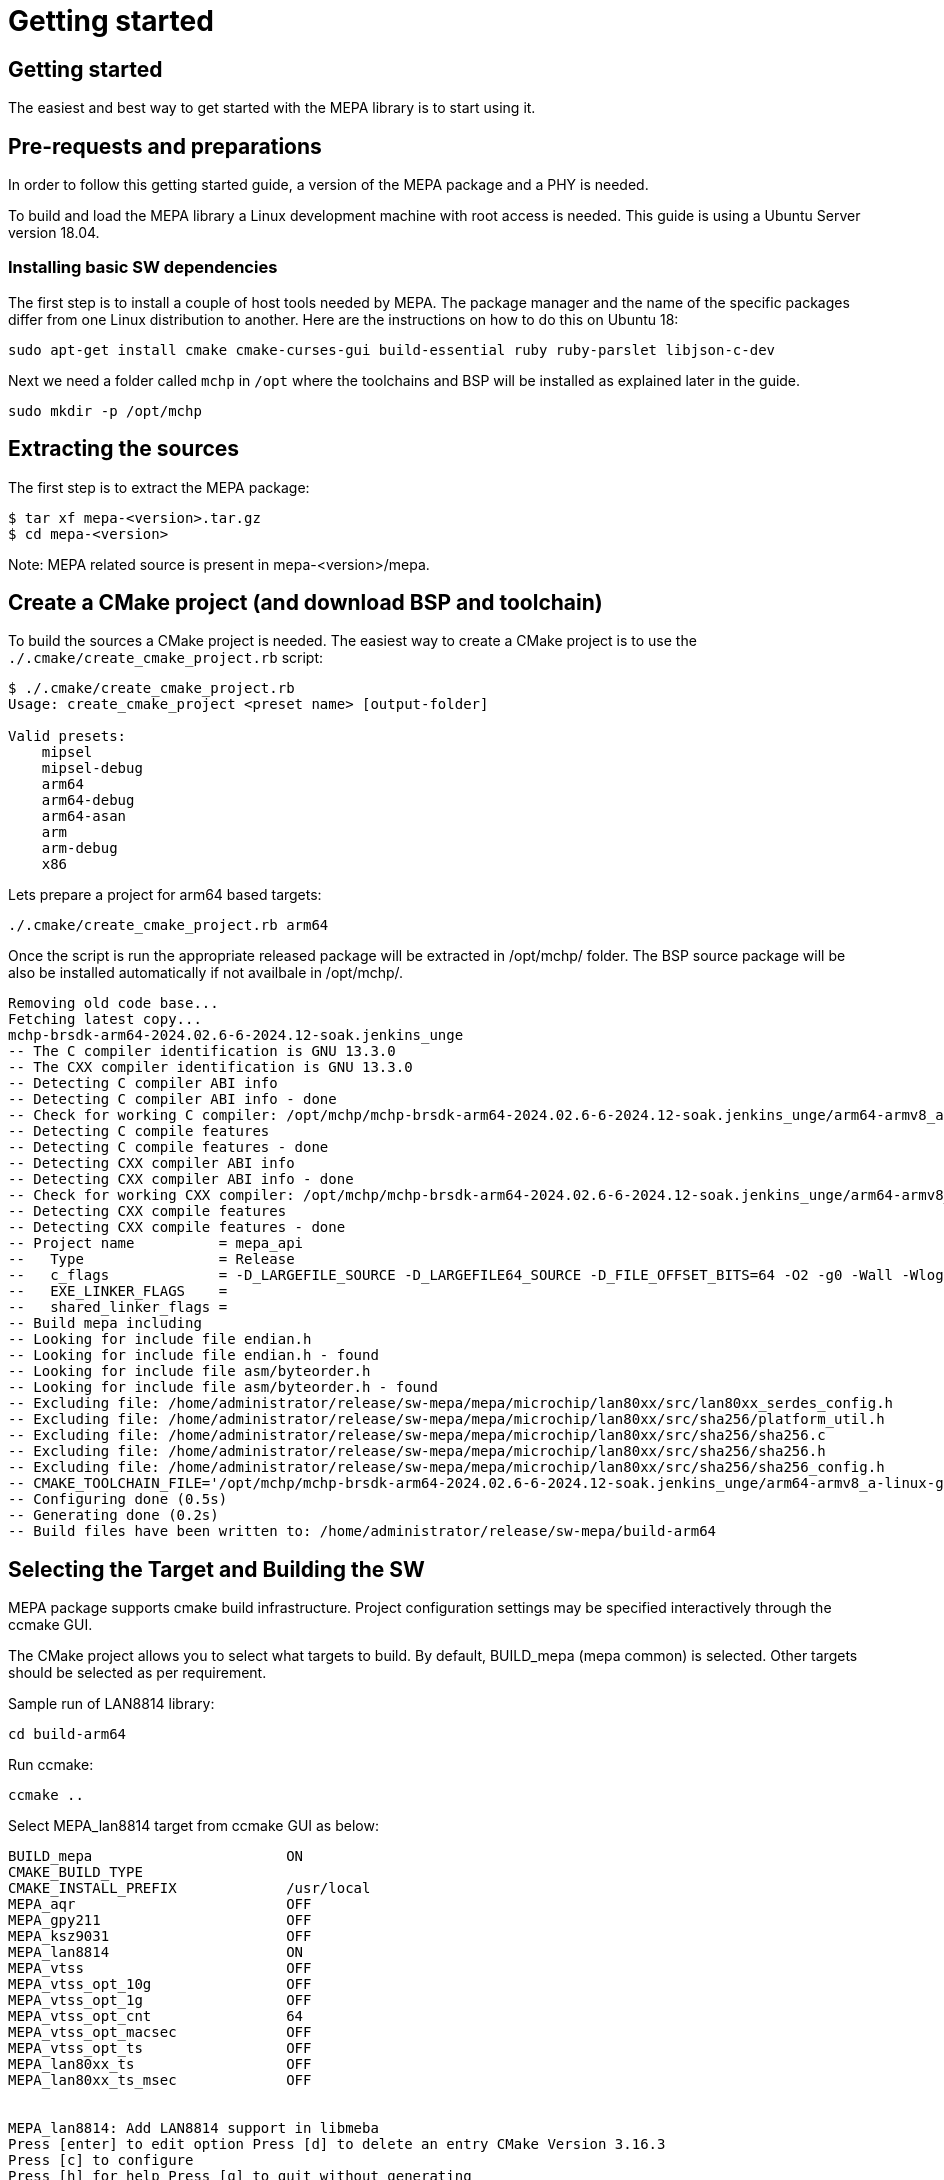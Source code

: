// Copyright (c) 2004-2020 Microchip Technology Inc. and its subsidiaries.
// SPDX-License-Identifier: MIT

= Getting started

== Getting started

The easiest and best way to get started with the MEPA library is to start using
it.

== Pre-requests and preparations

In order to follow this getting started guide, a version of the MEPA package
and a PHY is needed.

To build and load the MEPA library a Linux development machine with root access
is needed. This guide is using a Ubuntu Server version 18.04.

=== Installing basic SW dependencies

The first step is to install a couple of host tools needed by MEPA. The package
manager and the name of the specific packages differ from one Linux distribution
to another. Here are the instructions on how to do this on Ubuntu 18:

----
sudo apt-get install cmake cmake-curses-gui build-essential ruby ruby-parslet libjson-c-dev
----

Next we need a folder called `mchp` in `/opt` where the toolchains
and BSP will be installed as explained later in the guide.

----
sudo mkdir -p /opt/mchp
----

== Extracting the sources

The first step is to extract the MEPA package:

----
$ tar xf mepa-<version>.tar.gz
$ cd mepa-<version>
----

Note: MEPA related source is present in mepa-<version>/mepa.

== Create a CMake project (and download BSP and toolchain)

To build the sources a CMake project is needed. The easiest way to create a
CMake project is to use the `./.cmake/create_cmake_project.rb` script:

----
$ ./.cmake/create_cmake_project.rb
Usage: create_cmake_project <preset name> [output-folder]

Valid presets:
    mipsel
    mipsel-debug
    arm64
    arm64-debug
    arm64-asan
    arm
    arm-debug
    x86
----

Lets prepare a project for arm64 based targets:

----

./.cmake/create_cmake_project.rb arm64
----

Once the script is run the appropriate released package will be extracted in /opt/mchp/ folder.
The BSP source package will be also be installed automatically if not availbale in /opt/mchp/.

----

Removing old code base...
Fetching latest copy...
mchp-brsdk-arm64-2024.02.6-6-2024.12-soak.jenkins_unge
-- The C compiler identification is GNU 13.3.0
-- The CXX compiler identification is GNU 13.3.0
-- Detecting C compiler ABI info
-- Detecting C compiler ABI info - done
-- Check for working C compiler: /opt/mchp/mchp-brsdk-arm64-2024.02.6-6-2024.12-soak.jenkins_unge/arm64-armv8_a-linux-gnu/xstax/release/x86_64-linux/bin/aarch64-linux-gcc - skipped
-- Detecting C compile features
-- Detecting C compile features - done
-- Detecting CXX compiler ABI info
-- Detecting CXX compiler ABI info - done
-- Check for working CXX compiler: /opt/mchp/mchp-brsdk-arm64-2024.02.6-6-2024.12-soak.jenkins_unge/arm64-armv8_a-linux-gnu/xstax/release/x86_64-linux/bin/aarch64-linux-g++ - skipped
-- Detecting CXX compile features
-- Detecting CXX compile features - done
-- Project name          = mepa_api
--   Type                = Release
--   c_flags             = -D_LARGEFILE_SOURCE -D_LARGEFILE64_SOURCE -D_FILE_OFFSET_BITS=64 -O2 -g0 -Wall -Wlogical-op -Wno-array-bounds -Wno-stringop-overflow -fasynchronous-unwind-tables -std=c99 -D_POSIX_C_SOURCE=200809L -D_BSD_SOURCE -D_DEFAULT_SOURCE -ldl -O3 -DNDEBUG
--   EXE_LINKER_FLAGS    =
--   shared_linker_flags =
-- Build mepa including
-- Looking for include file endian.h
-- Looking for include file endian.h - found
-- Looking for include file asm/byteorder.h
-- Looking for include file asm/byteorder.h - found
-- Excluding file: /home/administrator/release/sw-mepa/mepa/microchip/lan80xx/src/lan80xx_serdes_config.h
-- Excluding file: /home/administrator/release/sw-mepa/mepa/microchip/lan80xx/src/sha256/platform_util.h
-- Excluding file: /home/administrator/release/sw-mepa/mepa/microchip/lan80xx/src/sha256/sha256.c
-- Excluding file: /home/administrator/release/sw-mepa/mepa/microchip/lan80xx/src/sha256/sha256.h
-- Excluding file: /home/administrator/release/sw-mepa/mepa/microchip/lan80xx/src/sha256/sha256_config.h
-- CMAKE_TOOLCHAIN_FILE='/opt/mchp/mchp-brsdk-arm64-2024.02.6-6-2024.12-soak.jenkins_unge/arm64-armv8_a-linux-gnu/xstax/release/x86_64-linux/share/buildroot/toolchainfile.cmake'
-- Configuring done (0.5s)
-- Generating done (0.2s)
-- Build files have been written to: /home/administrator/release/sw-mepa/build-arm64
----

== Selecting the Target and Building the SW

MEPA package supports cmake build infrastructure. Project configuration settings
may be specified interactively through the ccmake GUI.

The CMake project allows you to select what targets to build. By default, BUILD_mepa
(mepa common) is selected. Other targets should be selected as per requirement.

Sample run of LAN8814 library:

----
cd build-arm64
----

Run ccmake:

----
ccmake ..
----
Select MEPA_lan8814 target from ccmake GUI as below:

----
BUILD_mepa                       ON
CMAKE_BUILD_TYPE
CMAKE_INSTALL_PREFIX             /usr/local
MEPA_aqr                         OFF
MEPA_gpy211                      OFF
MEPA_ksz9031                     OFF
MEPA_lan8814                     ON
MEPA_vtss                        OFF
MEPA_vtss_opt_10g                OFF
MEPA_vtss_opt_1g                 OFF
MEPA_vtss_opt_cnt                64
MEPA_vtss_opt_macsec             OFF
MEPA_vtss_opt_ts                 OFF
MEPA_lan80xx_ts                  OFF
MEPA_lan80xx_ts_msec             OFF


MEPA_lan8814: Add LAN8814 support in libmeba
Press [enter] to edit option Press [d] to delete an entry CMake Version 3.16.3
Press [c] to configure
Press [h] for help Press [q] to quit without generating
Press [t] to toggle advanced mode (Currently Off)
----

Note:: To list of all targets available, use option 't' in the GUI:

After enabling the necessary targets Press [c] to configure the targets.
After configuration is complete Press [g] to generate Makefile with enabled targets.

Run make:

----
$ make
Scanning dependencies of target mepa_common
[ 0%] Building C object CMakeFiles/mepa_common.dir/common/src/phy.c.o
[ 33%] Linking C static library libmepa_common.a
[ 33%] Built target mepa_common
Scanning dependencies of target mepa_drv_lan8814
[ 66%] Building C object microchip/lan8814/CMakeFiles/mepa_drv_lan8814.dir/src/lan8814.c.o
[ 66%] Building C object microchip/lan8814/CMakeFiles/mepa_drv_lan8814.dir/src/lan8814_ts.c.o
[ 66%] Linking C static library libmepa_drv_lan8814.a
[ 66%] Built target mepa_drv_lan8814
Scanning dependencies of target mepa_target
[100%] Bundling mepa
[100%] Built target mepa_target
$
----

Once the build is done, the generated static libraries can be found as below:

----
$ find . -name "*.a"
./libmepa.a
./libmepa_common.a
./microchip/lan8814/libmepa_drv_lan8814.a
$
----
//TODO : What is final static library supposed to be used (all or one of above)
